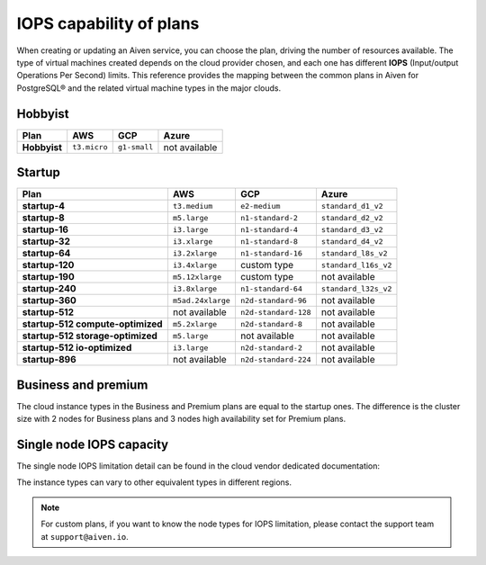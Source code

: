 IOPS capability of plans
========================

When creating or updating an Aiven service, you can choose the plan, driving the number of resources available. The type of virtual machines created depends on the cloud provider chosen, and each one has different **IOPS** (Input/output Operations Per Second) limits. This reference provides the mapping between the common plans in Aiven for PostgreSQL® and the related virtual machine types in the major clouds.

Hobbyist
''''''''

.. list-table::
    :header-rows: 1

    * - Plan
      - AWS
      - GCP
      - Azure
    * - **Hobbyist**
      - ``t3.micro``
      - ``g1-small``
      - not available


Startup
'''''''

.. list-table::
    :header-rows: 1

    * - Plan
      - AWS
      - GCP
      - Azure
    * - **startup-4**
      - ``t3.medium``
      - ``e2-medium``
      - ``standard_d1_v2``
    * - **startup-8**
      - ``m5.large``
      - ``n1-standard-2``
      - ``standard_d2_v2``
    * - **startup-16**
      - ``i3.large``
      - ``n1-standard-4``
      - ``standard_d3_v2``     
    * - **startup-32**
      - ``i3.xlarge``
      - ``n1-standard-8``
      - ``standard_d4_v2`` 
    * - **startup-64**
      - ``i3.2xlarge``
      - ``n1-standard-16``
      - ``standard_l8s_v2`` 
    * - **startup-120**
      - ``i3.4xlarge``           
      - custom type             
      - ``standard_l16s_v2``
    * - **startup-190**
      - ``m5.12xlarge``          
      - custom type             
      - not available
    * - **startup-240**
      - ``i3.8xlarge``
      - ``n1-standard-64``          
      - ``standard_l32s_v2``
    * - **startup-360**
      - ``m5ad.24xlarge``        
      - ``n2d-standard-96``         
      - not available
    * - **startup-512**                      
      - not available        
      - ``n2d-standard-128``        
      - not available
    * - **startup-512 compute-optimized**   
      - ``m5.2xlarge``           
      - ``n2d-standard-8``           
      - not available
    * - **startup-512 storage-optimized**      
      - ``m5.large``             
      - not available           
      - not available
    * - **startup-512 io-optimized**          
      - ``i3.large``             
      - ``n2d-standard-2``           
      - not available
    * - **startup-896**                        
      - not available        
      - ``n2d-standard-224``        
      - not available


Business and premium
'''''''''''''''''''''

The cloud instance types in the Business and Premium plans are equal to the startup ones. The difference is the cluster size with 2 nodes for Business plans and 3 nodes high availability set for Premium plans.

Single node IOPS capacity
'''''''''''''''''''''''''

The single node IOPS limitation detail can be found in the cloud vendor dedicated documentation:

.. panels::
    :card: shadow

    **AWS** Amazon EC2 Instance Types

    +++

    .. link-button:: https://aws.amazon.com/ec2/instance-types/
        :text: Read more
        :classes: stretched-link

    ---

    **GCP** General-purpose machine family

    +++

    .. link-button:: https://cloud.google.com/compute/docs/general-purpose-machines
        :text: Read more
        :classes: stretched-link

    ---

    **Azure** Previous generations of virtual machine sizes

    +++

    .. link-button:: https://docs.microsoft.com/en-us/azure/virtual-machines/sizes-previous-gen
        :text: Read more
        :classes: stretched-link

    ---

The instance types can vary to other equivalent types in different regions.

.. note:: For custom plans, if you want to know the node types for IOPS limitation, please contact the support team at ``support@aiven.io``.

